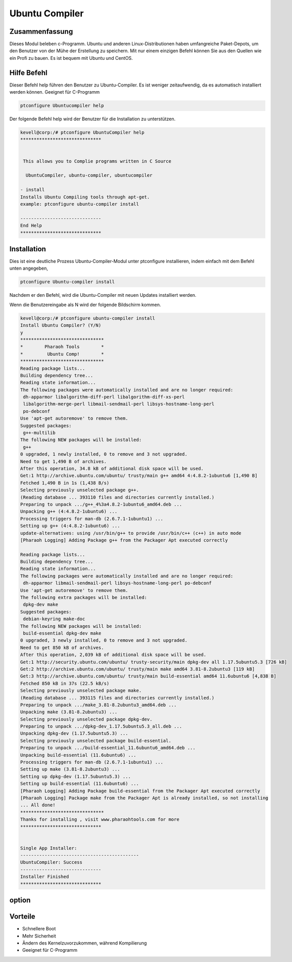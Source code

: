 ================
Ubuntu Compiler
================

Zusammenfassung
-------------------------

Dieses Modul beleben c-Programm. Ubuntu und anderen Linux-Distributionen haben umfangreiche Paket-Depots, um den Benutzer von der Mühe der Erstellung zu speichern. Mit nur einem einzigen Befehl können Sie aus den Quellen wie ein Profi zu bauen. Es ist bequem mit Ubuntu und CentOS.

Hilfe Befehl
--------------

Dieser Befehl help führen den Benutzer zu Ubuntu-Compiler. Es ist weniger zeitaufwendig, da es automatisch installiert werden können. Geeignet für C-Programm

.. code-block:: bash

		ptconfigure Ubuntucompiler help

Der folgende Befehl help wird der Benutzer für die Installation zu unterstützen.

.. code-block:: bash

	kevell@corp:/# ptconfigure UbuntuCompiler help
	******************************


         This allows you to Complie programs written in C Source

          UbuntuCompiler, ubuntu-compiler, ubuntucompiler

        - install
        Installs Ubuntu Compiling tools through apt-get.
        example: ptconfigure ubuntu-compiler install

	------------------------------
	End Help
	******************************


Installation
--------------

Dies ist eine deutliche Prozess Ubuntu-Compiler-Modul unter ptconfigure installieren, indem einfach mit dem Befehl unten angegeben,

.. code-block:: bash

  		ptconfigure Ubuntu-compiler install

Nachdem er den Befehl, wird die Ubuntu-Compiler mit neuen Updates installiert werden.

Wenn die Benutzereingabe als N wird der folgende Bildschirm kommen.

.. code-block:: bash


 kevell@corp:/# ptconfigure ubuntu-compiler install 
 Install Ubuntu Compiler? (Y/N) 
 y
 ******************************* 
 *        Pharaoh Tools        * 
 *         Ubuntu Comp!        * 
 ******************************* 
 Reading package lists... 
 Building dependency tree... 
 Reading state information... 
 The following packages were automatically installed and are no longer required: 
  dh-apparmor libalgorithm-diff-perl libalgorithm-diff-xs-perl 
  libalgorithm-merge-perl libmail-sendmail-perl libsys-hostname-long-perl 
  po-debconf 
 Use 'apt-get autoremove' to remove them. 
 Suggested packages: 
  g++-multilib 
 The following NEW packages will be installed: 
  g++ 
 0 upgraded, 1 newly installed, 0 to remove and 3 not upgraded. 
 Need to get 1,490 B of archives. 
 After this operation, 34.8 kB of additional disk space will be used. 
 Get:1 http://archive.ubuntu.com/ubuntu/ trusty/main g++ amd64 4:4.8.2-1ubuntu6 [1,490 B] 
 Fetched 1,490 B in 1s (1,438 B/s) 
 Selecting previously unselected package g++. 
 (Reading database ... 393110 files and directories currently installed.) 
 Preparing to unpack .../g++_4%3a4.8.2-1ubuntu6_amd64.deb ... 
 Unpacking g++ (4:4.8.2-1ubuntu6) ... 
 Processing triggers for man-db (2.6.7.1-1ubuntu1) ... 
 Setting up g++ (4:4.8.2-1ubuntu6) ... 
 update-alternatives: using /usr/bin/g++ to provide /usr/bin/c++ (c++) in auto mode 
 [Pharaoh Logging] Adding Package g++ from the Packager Apt executed correctly  

 Reading package lists... 
 Building dependency tree... 
 Reading state information... 
 The following packages were automatically installed and are no longer required: 
  dh-apparmor libmail-sendmail-perl libsys-hostname-long-perl po-debconf  
 Use 'apt-get autoremove' to remove them. 
 The following extra packages will be installed: 
  dpkg-dev make 
 Suggested packages: 
  debian-keyring make-doc 
 The following NEW packages will be installed: 
  build-essential dpkg-dev make 
 0 upgraded, 3 newly installed, 0 to remove and 3 not upgraded. 
 Need to get 850 kB of archives. 
 After this operation, 2,039 kB of additional disk space will be used. 
 Get:1 http://security.ubuntu.com/ubuntu/ trusty-security/main dpkg-dev all 1.17.5ubuntu5.3 [726 kB] 
 Get:2 http://archive.ubuntu.com/ubuntu/ trusty/main make amd64 3.81-8.2ubuntu3 [119 kB] 
 Get:3 http://archive.ubuntu.com/ubuntu/ trusty/main build-essential amd64 11.6ubuntu6 [4,838 B] 
 Fetched 850 kB in 37s (22.5 kB/s) 
 Selecting previously unselected package make. 
 (Reading database ... 393115 files and directories currently installed.) 
 Preparing to unpack .../make_3.81-8.2ubuntu3_amd64.deb ... 
 Unpacking make (3.81-8.2ubuntu3) ... 
 Selecting previously unselected package dpkg-dev. 
 Preparing to unpack .../dpkg-dev_1.17.5ubuntu5.3_all.deb ... 
 Unpacking dpkg-dev (1.17.5ubuntu5.3) ... 
 Selecting previously unselected package build-essential. 
 Preparing to unpack .../build-essential_11.6ubuntu6_amd64.deb ... 
 Unpacking build-essential (11.6ubuntu6) ... 
 Processing triggers for man-db (2.6.7.1-1ubuntu1) ... 
 Setting up make (3.81-8.2ubuntu3) ... 
 Setting up dpkg-dev (1.17.5ubuntu5.3) ... 
 Setting up build-essential (11.6ubuntu6) ... 
 [Pharaoh Logging] Adding Package build-essential from the Packager Apt executed correctly 
 [Pharaoh Logging] Package make from the Packager Apt is already installed, so not installing 
 ... All done! 
 ******************************* 
 Thanks for installing , visit www.pharaohtools.com for more 
 ****************************** 


 Single App Installer: 
 -------------------------------------------- 
 UbuntuCompiler: Success 
 ------------------------------ 
 Installer Finished 
 ****************************** 



option
-----------

.. cssclass:: table-bordered

 +-----------------------------+------------------------------+-------------+-----------------------------------------------+
 | Parameters                  | Alternative parameter        | option      | Kommentar                                     |
 +=============================+==============================+=============+===============================================+
 |Install Ubuntu compiler? Y/N | UbuntuCompiler,              | Yes         | erfolgreich installiert                       |
 |                             | ubuntu-compiler,             |             |                                               |
 |                             | ubuntucompiler               |             |                                               |
 +-----------------------------+------------------------------+-------------+-----------------------------------------------+
 |Install Ubuntu compiler? Y/N | UbuntuCompiler,              | No          | Verlassen Sie das Bild                        |
 |                             | ubuntu-compiler,             |             |                                               |
 |                             | ubuntucompiler|              |             |                                               |
 +-----------------------------+------------------------------+-------------+-----------------------------------------------+


Vorteile
-----------

* Schnellere Boot
* Mehr Sicherheit
* Ändern des Kernelzuvorzukommen, während Kompilierung
* Geeignet für C-Programm

